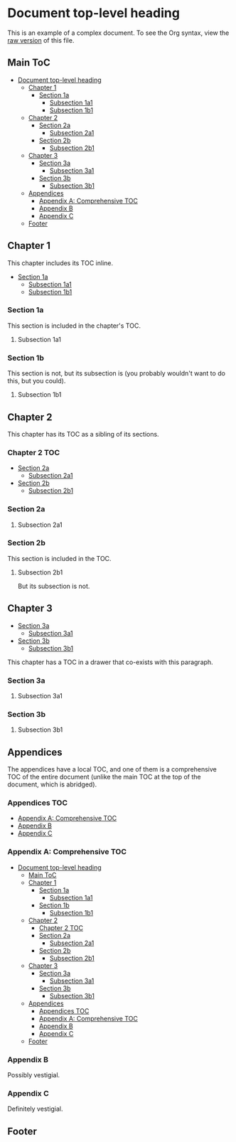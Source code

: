 

* Document top-level heading

This is an example of a complex document.  To see the Org syntax, view the [[https://raw.githubusercontent.com/alphapapa/org-make-toc/master/example.org][raw version]] of this file.

** Main ToC 
:PROPERTIES:
:TOC:      :include all :ignore this
:END:
:CONTENTS:
- [[#document-top-level-heading][Document top-level heading]]
  - [[#chapter-1][Chapter 1]]
    - [[#section-1a][Section 1a]]
      - [[#subsection-1a1][Subsection 1a1]]
      - [[#subsection-1b1][Subsection 1b1]]
  - [[#chapter-2][Chapter 2]]
    - [[#section-2a][Section 2a]]
      - [[#subsection-2a1][Subsection 2a1]]
    - [[#section-2b][Section 2b]]
      - [[#subsection-2b1][Subsection 2b1]]
  - [[#chapter-3][Chapter 3]]
    - [[#section-3a][Section 3a]]
      - [[#subsection-3a1][Subsection 3a1]]
    - [[#section-3b][Section 3b]]
      - [[#subsection-3b1][Subsection 3b1]]
  - [[#appendices][Appendices]]
    - [[#appendix-a-comprehensive-toc][Appendix A: Comprehensive TOC]]
    - [[#appendix-b][Appendix B]]
    - [[#appendix-c][Appendix C]]
  - [[#footer][Footer]]
:END:

** Chapter 1
:PROPERTIES:
:TOC:       :include descendants
:END:

This chapter includes its TOC inline.

:CONTENTS:
- [[#section-1a][Section 1a]]
  - [[#subsection-1a1][Subsection 1a1]]
  - [[#subsection-1b1][Subsection 1b1]]
:END:

*** Section 1a

This section is included in the chapter's TOC.

**** Subsection 1a1

*** Section 1b  
:PROPERTIES:
:TOC:      :ignore this
:END:

This section is not, but its subsection is (you probably wouldn't want to do this, but you could).

**** Subsection 1b1

** Chapter 2

This chapter has its TOC as a sibling of its sections.

*** Chapter 2 TOC
:PROPERTIES:
:TOC:    :include siblings :ignore this
:END:
:CONTENTS:
- [[#section-2a][Section 2a]]
  - [[#subsection-2a1][Subsection 2a1]]
- [[#section-2b][Section 2b]]
  - [[#subsection-2b1][Subsection 2b1]]
:END:

*** Section 2a

**** Subsection 2a1

*** Section 2b
:PROPERTIES:
:TOC:      :depth 2
:END:

This section is included in the TOC.

**** Subsection 2b1

But its subsection is not.

** Chapter 3
:PROPERTIES:
:TOC:      :include descendants
:END:

:CONTENTS:
- [[#section-3a][Section 3a]]
  - [[#subsection-3a1][Subsection 3a1]]
- [[#section-3b][Section 3b]]
  - [[#subsection-3b1][Subsection 3b1]]
:END:

This chapter has a TOC in a drawer that co-exists with this paragraph.

*** Section 3a

**** Subsection 3a1

*** Section 3b

**** Subsection 3b1


** Appendices

The appendices have a local TOC, and one of them is a comprehensive TOC of the entire document (unlike the main TOC at the top of the document, which is abridged).

*** Appendices TOC
:PROPERTIES:
:TOC:      :include siblings :depth 0 :ignore this
:END:
:CONTENTS:
- [[#appendix-a-comprehensive-toc][Appendix A: Comprehensive TOC]]
- [[#appendix-b][Appendix B]]
- [[#appendix-c][Appendix C]]
:END:

*** Appendix A: Comprehensive TOC
:PROPERTIES:
:TOC:      :include all :force t
:END:
:CONTENTS:
- [[#document-top-level-heading][Document top-level heading]]
  - [[#main-toc][Main ToC]]
  - [[#chapter-1][Chapter 1]]
    - [[#section-1a][Section 1a]]
      - [[#subsection-1a1][Subsection 1a1]]
    - [[#section-1b][Section 1b]]
      - [[#subsection-1b1][Subsection 1b1]]
  - [[#chapter-2][Chapter 2]]
    - [[#chapter-2-toc][Chapter 2 TOC]]
    - [[#section-2a][Section 2a]]
      - [[#subsection-2a1][Subsection 2a1]]
    - [[#section-2b][Section 2b]]
      - [[#subsection-2b1][Subsection 2b1]]
  - [[#chapter-3][Chapter 3]]
    - [[#section-3a][Section 3a]]
      - [[#subsection-3a1][Subsection 3a1]]
    - [[#section-3b][Section 3b]]
      - [[#subsection-3b1][Subsection 3b1]]
  - [[#appendices][Appendices]]
    - [[#appendices-toc][Appendices TOC]]
    - [[#appendix-a-comprehensive-toc][Appendix A: Comprehensive TOC]]
    - [[#appendix-b][Appendix B]]
    - [[#appendix-c][Appendix C]]
  - [[#footer][Footer]]
:END:
*** Appendix B

Possibly vestigial.

*** Appendix C

Definitely vestigial.

** Footer

# Local Variables:
# before-save-hook: org-make-toc
# End: 
